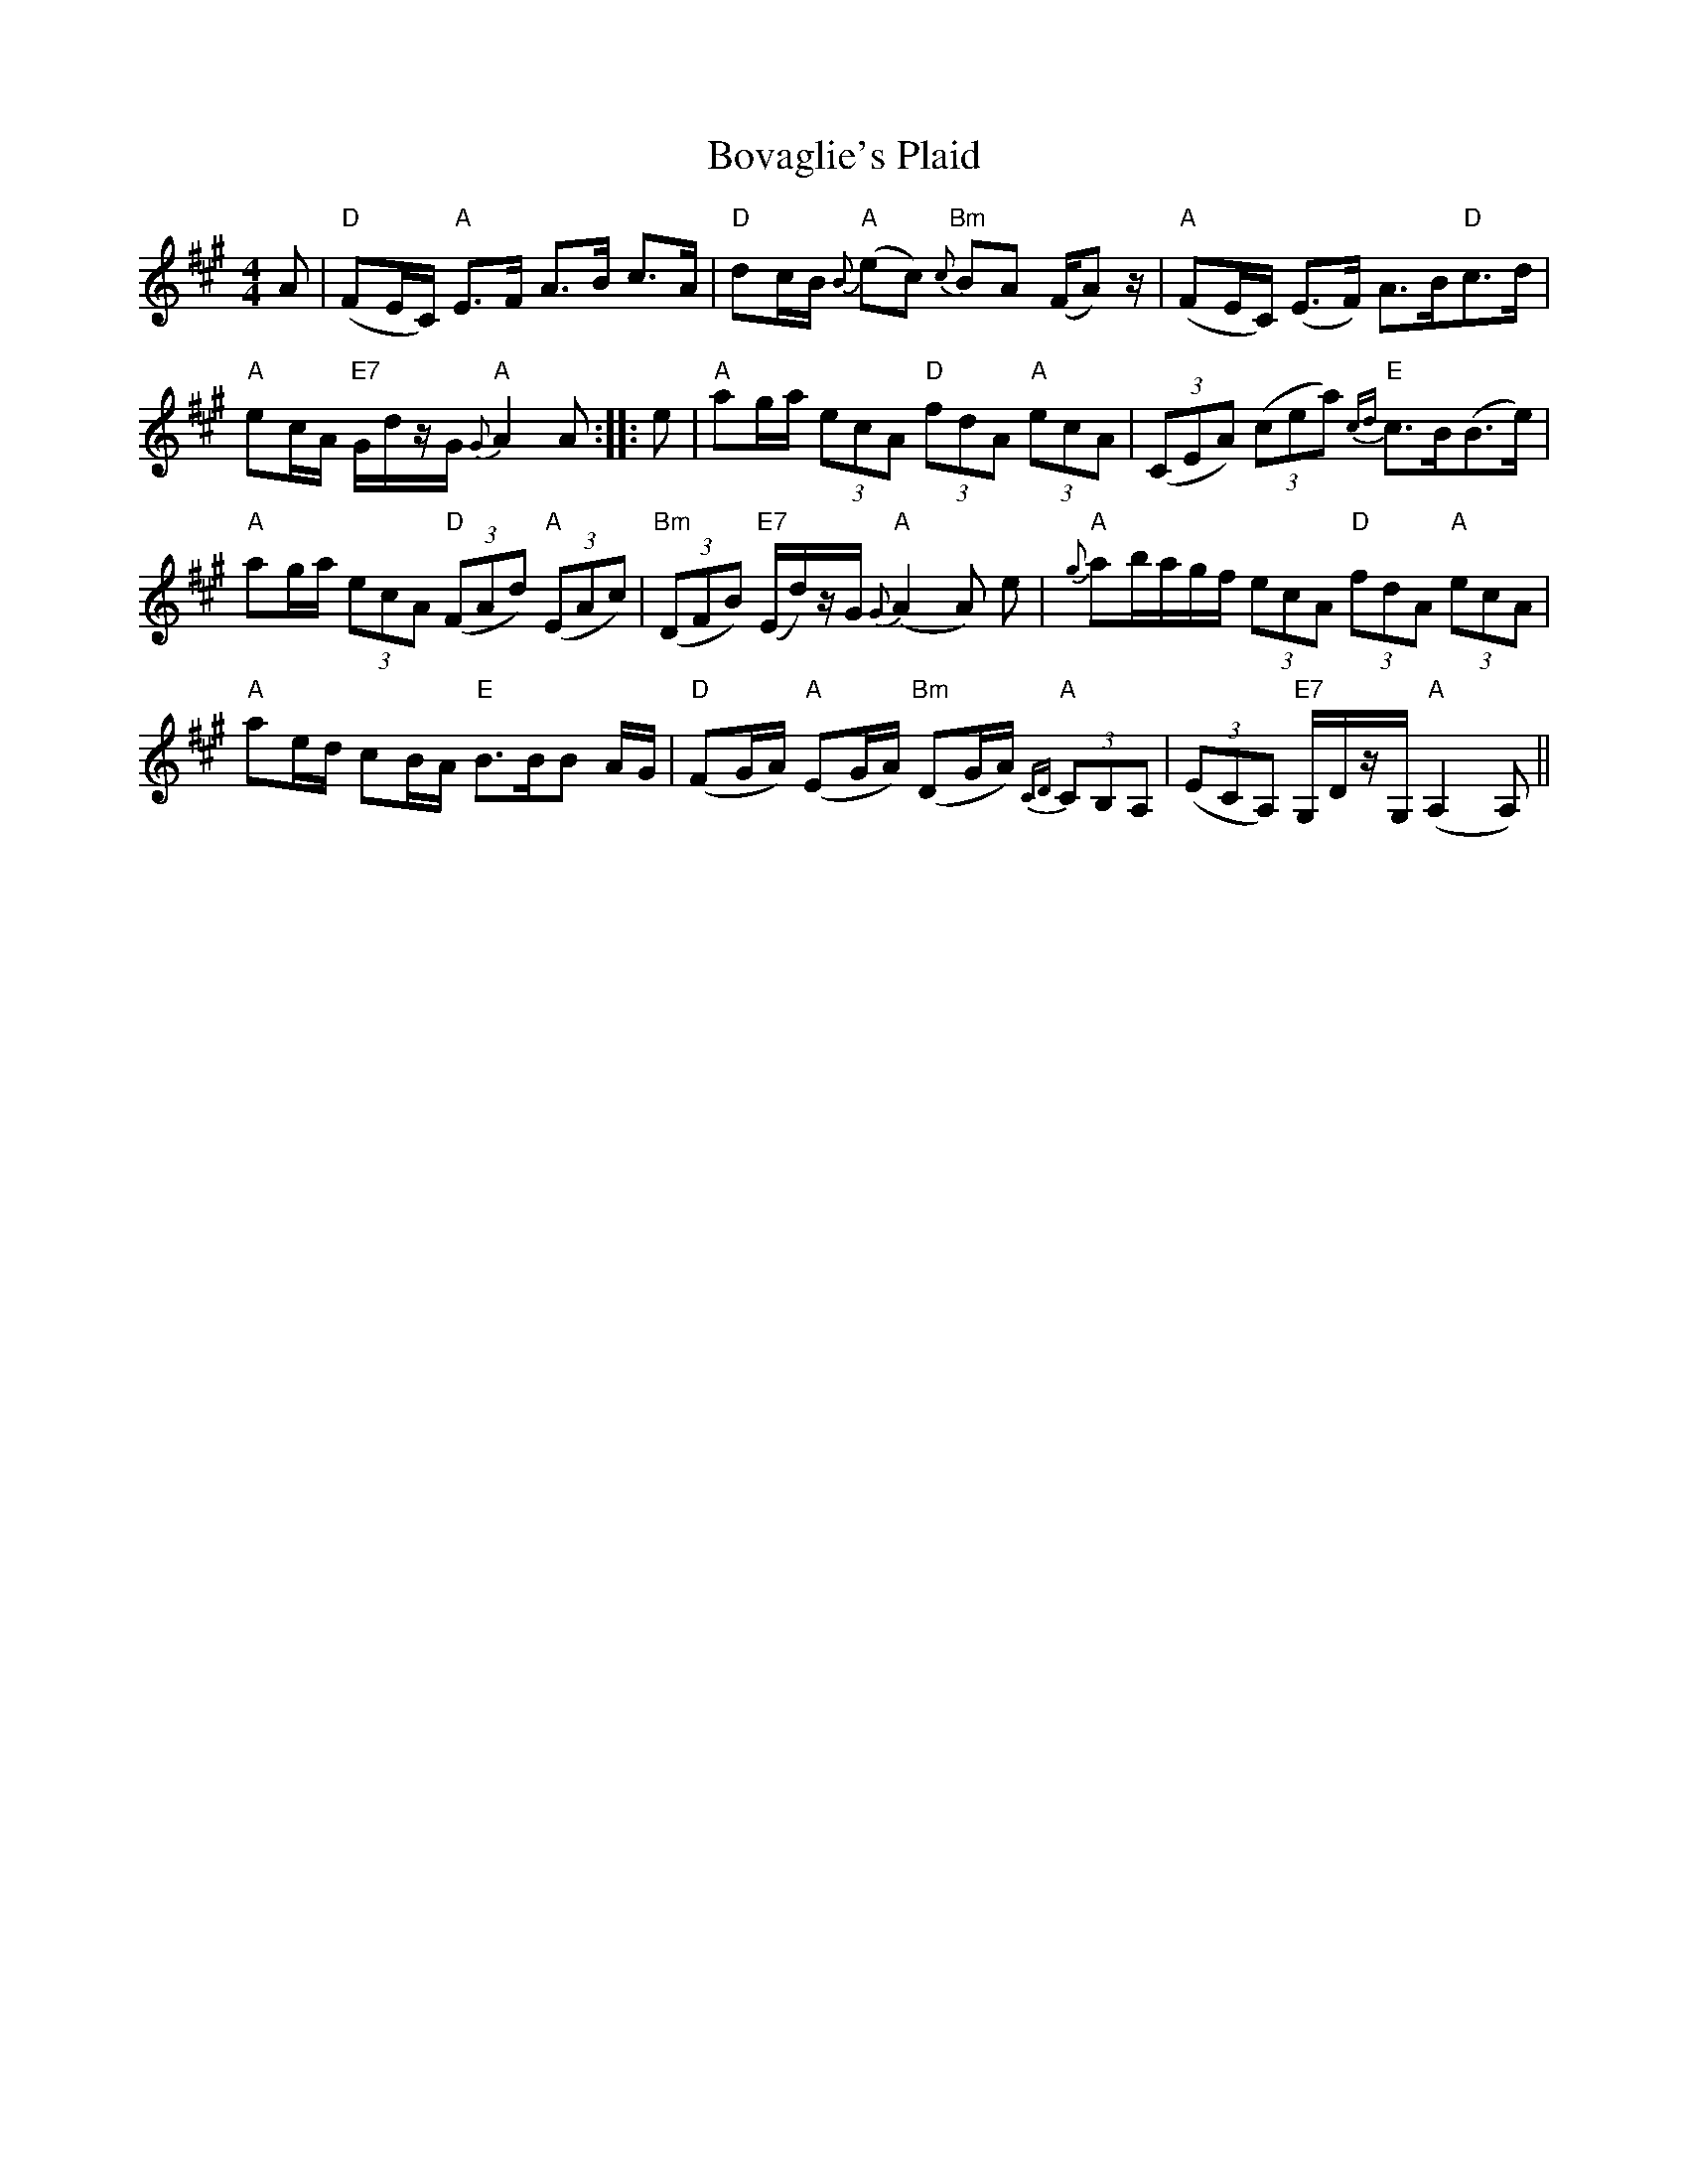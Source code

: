 X: 4624
T: Bovaglie's Plaid
R: strathspey
M: 4/4
K: Amajor
A|"D"(FE/C/) "A"E>F A>B c>A|"D"dc/B/ "A"{B}(ec) "Bm"{c}BA (F/A) z/|"A"(FE/C/) (E>F) A>B"D"c>d|
"A"ec/A/ "E7"G/d/z/G/ "A"{G}A2 A:|:e|"A"ag/a/ (3 ecA "D"(3 fdA "A"(3 ecA|(3(CEA) (3(cea) "E"{cd}c>B(B>e)|
"A"ag/a/ (3ecA "D"(3(FAd) "A"(3 (EAc)|"Bm"(3(DFB) "E7"(E/d/)z/G/ "A"{G}(A2 A) e|"A"{g}ab/a/g/f/ (3ecA "D"(3fdA "A"(3ecA|
"A"ae/d/ cB/A/ "E"B>BB A/G/|"D"(FG/A/) "A"(EG/A/) "Bm"(DG/A/) "A"{CD}(3 CB,A,|(3(ECA,) "E7"G,/D/z/G,/ "A"(A,2 A,)||

